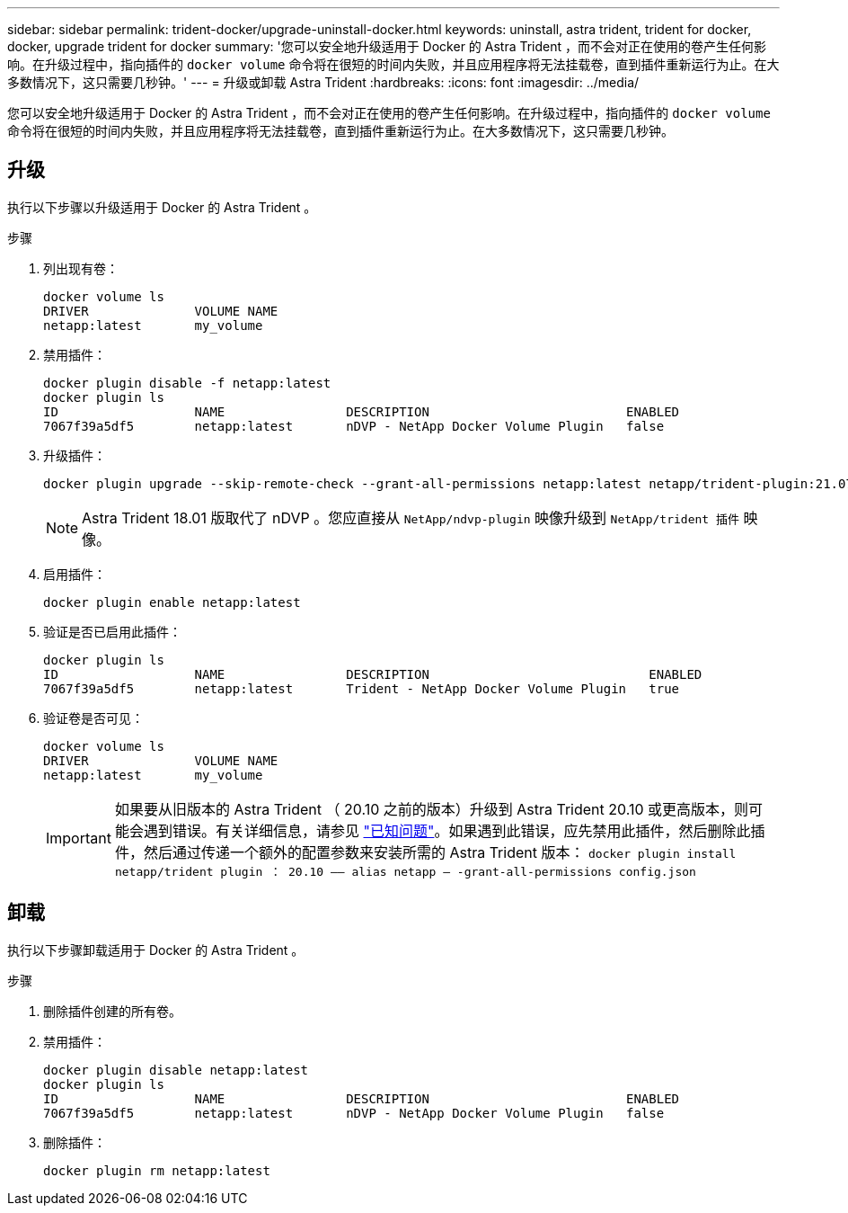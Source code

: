 ---
sidebar: sidebar 
permalink: trident-docker/upgrade-uninstall-docker.html 
keywords: uninstall, astra trident, trident for docker, docker, upgrade trident for docker 
summary: '您可以安全地升级适用于 Docker 的 Astra Trident ，而不会对正在使用的卷产生任何影响。在升级过程中，指向插件的 `docker volume` 命令将在很短的时间内失败，并且应用程序将无法挂载卷，直到插件重新运行为止。在大多数情况下，这只需要几秒钟。' 
---
= 升级或卸载 Astra Trident
:hardbreaks:
:icons: font
:imagesdir: ../media/


您可以安全地升级适用于 Docker 的 Astra Trident ，而不会对正在使用的卷产生任何影响。在升级过程中，指向插件的 `docker volume` 命令将在很短的时间内失败，并且应用程序将无法挂载卷，直到插件重新运行为止。在大多数情况下，这只需要几秒钟。



== 升级

执行以下步骤以升级适用于 Docker 的 Astra Trident 。

.步骤
. 列出现有卷：
+
[listing]
----
docker volume ls
DRIVER              VOLUME NAME
netapp:latest       my_volume
----
. 禁用插件：
+
[listing]
----
docker plugin disable -f netapp:latest
docker plugin ls
ID                  NAME                DESCRIPTION                          ENABLED
7067f39a5df5        netapp:latest       nDVP - NetApp Docker Volume Plugin   false
----
. 升级插件：
+
[listing]
----
docker plugin upgrade --skip-remote-check --grant-all-permissions netapp:latest netapp/trident-plugin:21.07
----
+

NOTE: Astra Trident 18.01 版取代了 nDVP 。您应直接从 `NetApp/ndvp-plugin` 映像升级到 `NetApp/trident 插件` 映像。

. 启用插件：
+
[listing]
----
docker plugin enable netapp:latest
----
. 验证是否已启用此插件：
+
[listing]
----
docker plugin ls
ID                  NAME                DESCRIPTION                             ENABLED
7067f39a5df5        netapp:latest       Trident - NetApp Docker Volume Plugin   true
----
. 验证卷是否可见：
+
[listing]
----
docker volume ls
DRIVER              VOLUME NAME
netapp:latest       my_volume
----
+

IMPORTANT: 如果要从旧版本的 Astra Trident （ 20.10 之前的版本）升级到 Astra Trident 20.10 或更高版本，则可能会遇到错误。有关详细信息，请参见 link:known-issues-docker.html["已知问题"^]。如果遇到此错误，应先禁用此插件，然后删除此插件，然后通过传递一个额外的配置参数来安装所需的 Astra Trident 版本： `docker plugin install netapp/trident plugin ： 20.10 —— alias netapp — -grant-all-permissions config.json`





== 卸载

执行以下步骤卸载适用于 Docker 的 Astra Trident 。

.步骤
. 删除插件创建的所有卷。
. 禁用插件：
+
[listing]
----
docker plugin disable netapp:latest
docker plugin ls
ID                  NAME                DESCRIPTION                          ENABLED
7067f39a5df5        netapp:latest       nDVP - NetApp Docker Volume Plugin   false
----
. 删除插件：
+
[listing]
----
docker plugin rm netapp:latest
----

